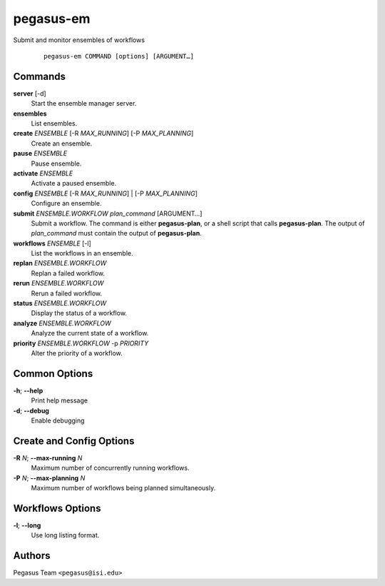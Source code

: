 .. _cli-pegasus-em:

==========
pegasus-em
==========

Submit and monitor ensembles of workflows

   ::

      pegasus-em COMMAND [options] [ARGUMENT…]


Commands
========

**server** [-d]
   Start the ensemble manager server.

**ensembles**
   List ensembles.

**create** *ENSEMBLE* [-R *MAX_RUNNING*] [-P *MAX_PLANNING*]
   Create an ensemble.

**pause** *ENSEMBLE*
   Pause ensemble.

**activate** *ENSEMBLE*
   Activate a paused ensemble.

**config** *ENSEMBLE* [-R *MAX_RUNNING*] \| [-P *MAX_PLANNING*]
   Configure an ensemble.

**submit** *ENSEMBLE.WORKFLOW* *plan_command* [ARGUMENT…]
   Submit a workflow. The command is either **pegasus-plan**, or a shell
   script that calls **pegasus-plan**. The output of *plan_command* must
   contain the output of **pegasus-plan**.

**workflows** *ENSEMBLE* [-l]
   List the workflows in an ensemble.

**replan** *ENSEMBLE.WORKFLOW*
   Replan a failed workflow.

**rerun** *ENSEMBLE.WORKFLOW*
   Rerun a failed workflow.

**status** *ENSEMBLE.WORKFLOW*
   Display the status of a workflow.

**analyze** *ENSEMBLE.WORKFLOW*
   Analyze the current state of a workflow.

**priority** *ENSEMBLE.WORKFLOW* -p *PRIORITY*
   Alter the priority of a workflow.



Common Options
==============

**-h**; \ **--help**
   Print help message

**-d**; \ **--debug**
   Enable debugging



Create and Config Options
=========================

**-R** *N*; \ **--max-running** *N*
   Maximum number of concurrently running workflows.

**-P** *N*; \ **--max-planning** *N*
   Maximum number of workflows being planned simultaneously.



Workflows Options
=================

**-l**; \ **--long**
   Use long listing format.



Authors
=======

Pegasus Team ``<pegasus@isi.edu>``
